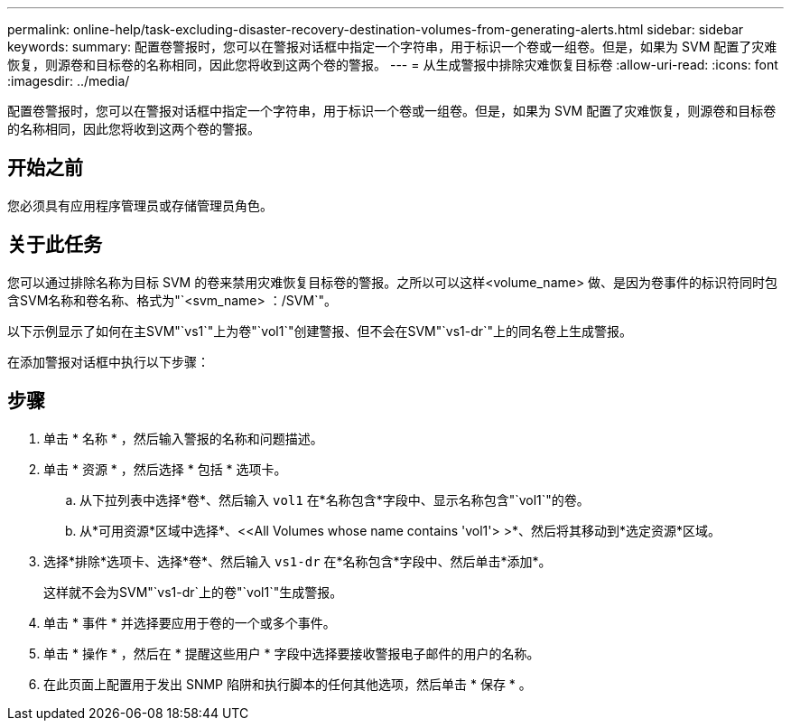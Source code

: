 ---
permalink: online-help/task-excluding-disaster-recovery-destination-volumes-from-generating-alerts.html 
sidebar: sidebar 
keywords:  
summary: 配置卷警报时，您可以在警报对话框中指定一个字符串，用于标识一个卷或一组卷。但是，如果为 SVM 配置了灾难恢复，则源卷和目标卷的名称相同，因此您将收到这两个卷的警报。 
---
= 从生成警报中排除灾难恢复目标卷
:allow-uri-read: 
:icons: font
:imagesdir: ../media/


[role="lead"]
配置卷警报时，您可以在警报对话框中指定一个字符串，用于标识一个卷或一组卷。但是，如果为 SVM 配置了灾难恢复，则源卷和目标卷的名称相同，因此您将收到这两个卷的警报。



== 开始之前

您必须具有应用程序管理员或存储管理员角色。



== 关于此任务

您可以通过排除名称为目标 SVM 的卷来禁用灾难恢复目标卷的警报。之所以可以这样<volume_name> 做、是因为卷事件的标识符同时包含SVM名称和卷名称、格式为"`<svm_name> ：/SVM`"。

以下示例显示了如何在主SVM"`vs1`"上为卷"`vol1`"创建警报、但不会在SVM"`vs1-dr`"上的同名卷上生成警报。

在添加警报对话框中执行以下步骤：



== 步骤

. 单击 * 名称 * ，然后输入警报的名称和问题描述。
. 单击 * 资源 * ，然后选择 * 包括 * 选项卡。
+
.. 从下拉列表中选择*卷*、然后输入 `vol1` 在*名称包含*字段中、显示名称包含"`vol1`"的卷。
.. 从*可用资源*区域中选择*、<<All Volumes whose name contains 'vol1'> >*、然后将其移动到*选定资源*区域。


. 选择*排除*选项卡、选择*卷*、然后输入 `vs1-dr` 在*名称包含*字段中、然后单击*添加*。
+
这样就不会为SVM"`vs1-dr`上的卷"`vol1`"生成警报。

. 单击 * 事件 * 并选择要应用于卷的一个或多个事件。
. 单击 * 操作 * ，然后在 * 提醒这些用户 * 字段中选择要接收警报电子邮件的用户的名称。
. 在此页面上配置用于发出 SNMP 陷阱和执行脚本的任何其他选项，然后单击 * 保存 * 。

